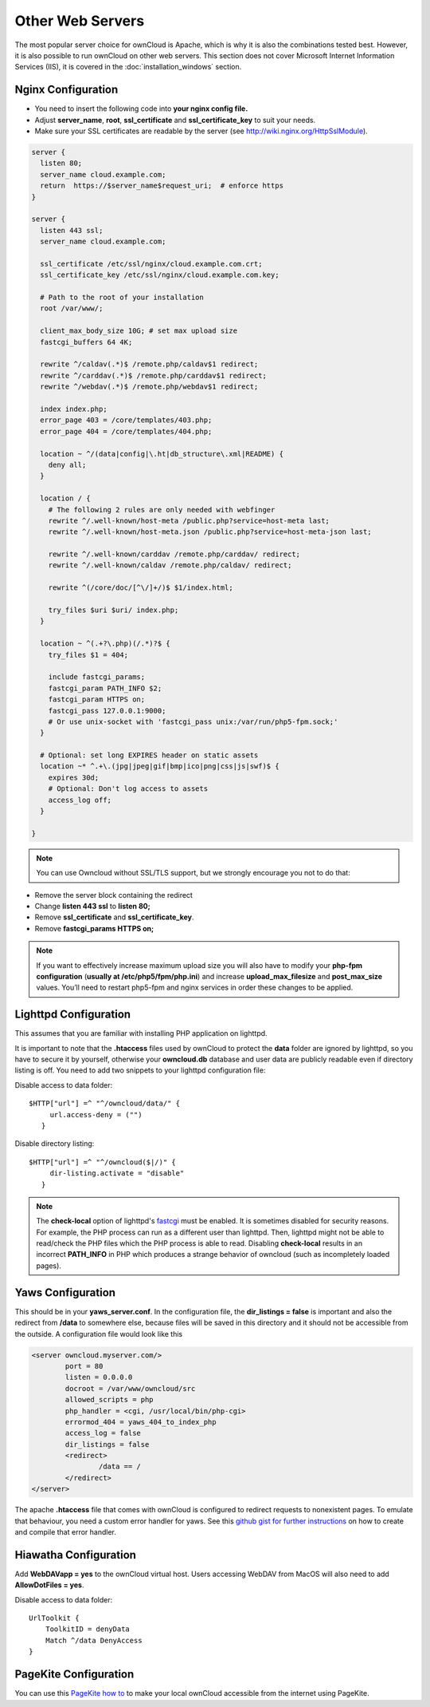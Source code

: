 Other Web Servers
=================
The most popular server choice for ownCloud is Apache, which is why
it is also the combinations tested best. However, it is also possible
to run ownCloud on other web servers. This section does not cover
Microsoft Internet Information Services (IIS), it is covered
in the :doc:`installation_windows` section.

Nginx Configuration
-------------------

-  You need to insert the following code into
   **your nginx config file.**
-  Adjust **server_name**, **root**, **ssl_certificate** and **ssl_certificate_key** to suit your needs.
-  Make sure your SSL certificates are readable by the server (see `http://wiki.nginx.org/HttpSslModule`_).

.. code-block:: python

    server {
      listen 80;
      server_name cloud.example.com;
      return  https://$server_name$request_uri;  # enforce https
    }

    server {
      listen 443 ssl;
      server_name cloud.example.com;

      ssl_certificate /etc/ssl/nginx/cloud.example.com.crt;
      ssl_certificate_key /etc/ssl/nginx/cloud.example.com.key;

      # Path to the root of your installation
      root /var/www/;

      client_max_body_size 10G; # set max upload size
      fastcgi_buffers 64 4K;

      rewrite ^/caldav(.*)$ /remote.php/caldav$1 redirect;
      rewrite ^/carddav(.*)$ /remote.php/carddav$1 redirect;
      rewrite ^/webdav(.*)$ /remote.php/webdav$1 redirect;

      index index.php;
      error_page 403 = /core/templates/403.php;
      error_page 404 = /core/templates/404.php;

      location ~ ^/(data|config|\.ht|db_structure\.xml|README) {
        deny all;
      }

      location / {
        # The following 2 rules are only needed with webfinger
        rewrite ^/.well-known/host-meta /public.php?service=host-meta last;
        rewrite ^/.well-known/host-meta.json /public.php?service=host-meta-json last;

        rewrite ^/.well-known/carddav /remote.php/carddav/ redirect;
        rewrite ^/.well-known/caldav /remote.php/caldav/ redirect;

        rewrite ^(/core/doc/[^\/]+/)$ $1/index.html;

        try_files $uri $uri/ index.php;
      }

      location ~ ^(.+?\.php)(/.*)?$ {
        try_files $1 = 404;

        include fastcgi_params;
        fastcgi_param PATH_INFO $2;
        fastcgi_param HTTPS on;
        fastcgi_pass 127.0.0.1:9000;
        # Or use unix-socket with 'fastcgi_pass unix:/var/run/php5-fpm.sock;'
      }

      # Optional: set long EXPIRES header on static assets
      location ~* ^.+\.(jpg|jpeg|gif|bmp|ico|png|css|js|swf)$ {
        expires 30d;
        # Optional: Don't log access to assets
        access_log off;
      }

    }

.. note:: You can use Owncloud without SSL/TLS support, but we strongly encourage you not to do that:

-  Remove the server block containing the redirect
-  Change **listen 443 ssl** to **listen 80;**
-  Remove **ssl_certificate** and **ssl_certificate_key**.
-  Remove **fastcgi_params HTTPS on;**

.. note:: If you want to effectively increase maximum upload size you will also
          have to modify your **php-fpm configuration** (**usually at
          /etc/php5/fpm/php.ini**) and increase **upload_max_filesize** and
          **post_max_size** values. You’ll need to restart php5-fpm and nginx
	  services in order these changes to be applied.

Lighttpd Configuration
----------------------

This assumes that you are familiar with installing PHP application on
lighttpd.

It is important to note that the **.htaccess** files used by ownCloud to protect the **data** folder are ignored by lighttpd, so you have to secure it by yourself, otherwise your **owncloud.db** database and user data are publicly readable even if directory listing is off. You need to add two snippets to your lighttpd configuration file:

Disable access to data folder::

    $HTTP["url"] =^ "^/owncloud/data/" {
         url.access-deny = ("")
       }

Disable directory listing::

    $HTTP["url"] =^ "^/owncloud($|/)" {
         dir-listing.activate = "disable"
       }

.. note:: The **check-local** option of lighttpd's fastcgi_  must be enabled.
          It is sometimes disabled for security reasons. For example, 
          the PHP process can run as a different user than lighttpd. 
          Then, lighttpd might not be able to read/check the PHP files 
          which the PHP process is able to read. Disabling 
          **check-local** results in an incorrect **PATH_INFO** 
          in PHP which produces a strange behavior of owncloud (such as 
          incompletely loaded pages).

.. _fastcgi: http://redmine.lighttpd.net/projects/1/wiki/Docs_ModFastCGI

Yaws Configuration
------------------

This should be in your **yaws_server.conf**. In the configuration file, the
**dir_listings = false** is important and also the redirect from **/data**
to somewhere else, because files will be saved in this directory and it
should not be accessible from the outside. A configuration file would look
like this

.. code-block:: xml

    <server owncloud.myserver.com/>
            port = 80
            listen = 0.0.0.0
            docroot = /var/www/owncloud/src
            allowed_scripts = php
            php_handler = <cgi, /usr/local/bin/php-cgi>
            errormod_404 = yaws_404_to_index_php
            access_log = false
            dir_listings = false
            <redirect>
                    /data == /
            </redirect>
    </server>

The apache **.htaccess** file that comes with ownCloud is configured to
redirect requests to nonexistent pages. To emulate that behaviour, you
need a custom error handler for yaws. See this `github gist for further
instructions`_ on how to create and compile that error handler.

Hiawatha Configuration
----------------------

Add **WebDAVapp = yes** to the ownCloud virtual host. Users accessing
WebDAV from MacOS will also need to add **AllowDotFiles = yes**.

Disable access to data folder::

    UrlToolkit {
        ToolkitID = denyData
        Match ^/data DenyAccess
    }


PageKite Configuration
----------------------

You can use this `PageKite how to`_ to make your local ownCloud accessible from the
internet using PageKite.

.. _github gist for further instructions: https://gist.github.com/2200407
.. _PageKite how to: https://pagekite.net/wiki/Howto/GNULinux/OwnCloud/

.. _`http://wiki.nginx.org/HttpSslModule`: http://wiki.nginx.org/HttpSslModule
